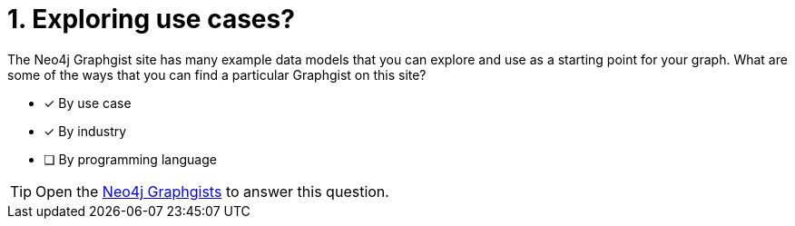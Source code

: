 [.question,role=multiple_choice]
= 1. Exploring use cases?

The Neo4j Graphgist site has many example data models that you can explore and use as a starting point for your graph.
What are some of the ways that you can find a particular Graphgist on this site?

* [x] By use case
* [x] By industry
* [ ] By programming language

[TIP,role=hint]
====
Open the https://neo4j.com/graphgists/[Neo4j Graphgists^] to answer this question.
====